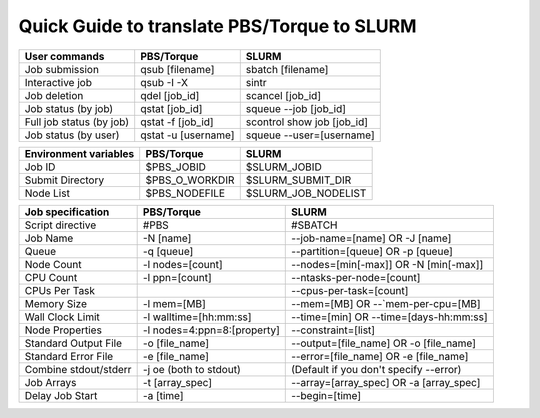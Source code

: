 .. _torque_slurm_table:


Quick Guide to translate PBS/Torque to SLURM
============================================

======================== =================== ==========================
User commands            PBS/Torque          SLURM
======================== =================== ==========================
Job submission           qsub [filename]     sbatch [filename]
Interactive job          qsub -I -X          sintr
Job deletion             qdel [job_id]       scancel [job_id]
Job status (by job)      qstat [job_id]      squeue `-`-job [job_id]
Full job status (by job) qstat -f [job_id]   scontrol show job [job_id]
Job status (by user)     qstat -u [username] squeue `-`-user=[username]
======================== =================== ==========================

===================== ============== ===================
Environment variables PBS/Torque     SLURM
===================== ============== ===================
Job ID                $PBS_JOBID     $SLURM_JOBID
Submit Directory      $PBS_O_WORKDIR $SLURM_SUBMIT_DIR
Node List             $PBS_NODEFILE  $SLURM_JOB_NODELIST
===================== ============== ===================

===================== =========================== ==========================================
Job specification     PBS/Torque                  SLURM
===================== =========================== ==========================================
Script directive      #PBS                        #SBATCH
Job Name              -N [name]                   `-`-job-name=[name] OR -J [name]
Queue                 -q [queue]                  `-`-partition=[queue] OR -p [queue]
Node Count            -l nodes=[count]            `-`-nodes=[min[-max]] OR -N [min[-max]]
CPU Count             -l ppn=[count]              `-`-ntasks-per-node=[count]
CPUs Per Task                                     `-`-cpus-per-task=[count]
Memory Size           -l mem=[MB]                 `-`-mem=[MB] OR `-`-`mem-per-cpu=[MB]
Wall Clock Limit      -l walltime=[hh:mm:ss]      `-`-time=[min] OR `-`-time=[days-hh:mm:ss]
Node Properties       -l nodes=4:ppn=8:[property] `-`-constraint=[list]
Standard Output File  -o [file_name]              `-`-output=[file_name] OR -o [file_name]
Standard Error File   -e [file_name]              `-`-error=[file_name] OR -e [file_name]
Combine stdout/stderr -j oe (both to stdout)      (Default if you don't specify `-`-error)
Job Arrays            -t [array_spec]             `-`-array=[array_spec] OR -a [array_spec]
Delay Job Start       -a [time]                   `-`-begin=[time]
===================== =========================== ==========================================
